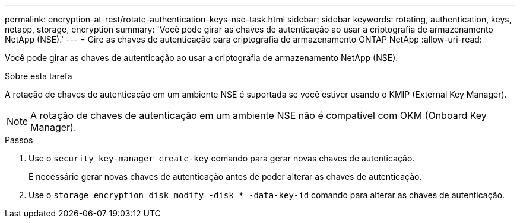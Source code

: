 ---
permalink: encryption-at-rest/rotate-authentication-keys-nse-task.html 
sidebar: sidebar 
keywords: rotating, authentication, keys, netapp, storage, encryption 
summary: 'Você pode girar as chaves de autenticação ao usar a criptografia de armazenamento NetApp (NSE).' 
---
= Gire as chaves de autenticação para criptografia de armazenamento ONTAP NetApp
:allow-uri-read: 


[role="lead"]
Você pode girar as chaves de autenticação ao usar a criptografia de armazenamento NetApp (NSE).

.Sobre esta tarefa
A rotação de chaves de autenticação em um ambiente NSE é suportada se você estiver usando o KMIP (External Key Manager).


NOTE: A rotação de chaves de autenticação em um ambiente NSE não é compatível com OKM (Onboard Key Manager).

.Passos
. Use o `security key-manager create-key` comando para gerar novas chaves de autenticação.
+
É necessário gerar novas chaves de autenticação antes de poder alterar as chaves de autenticação.

. Use o `storage encryption disk modify -disk * -data-key-id` comando para alterar as chaves de autenticação.

